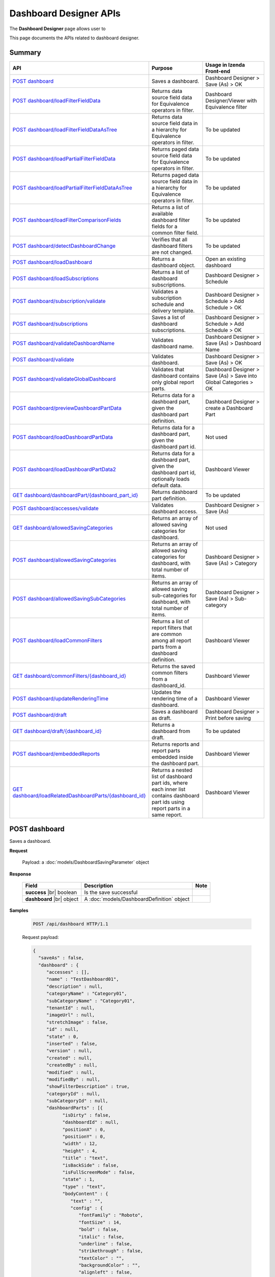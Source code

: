 

============================
Dashboard Designer APIs
============================

The **Dashboard Designer** page allows user to

.. hlist::
   :columns: 2

   * select a preset layout
   * add report parts to dashboard
   * customize dashboard layout
   * edit dashboard description and background
   * copy and move dashboard
   * switch to presentation mode
   * configure sharing access
   * add subscriptions and scheduled delivery
   * print dashboards
   * email

This page documents the APIs related to dashboard designer.

Summary
------------

.. list-table::
   :class: apitable
   :widths: 25 35 40
   :header-rows: 1

   * - API
     - Purpose
     - Usage in Izenda Front-end
   * - `POST dashboard`_
     - Saves a dashboard.
     - Dashboard Designer > Save (As) > OK
   * - `POST dashboard/loadFilterFieldData`_
     - Returns data source field data for Equivalence operators in filter.
     - Dashboard Designer/Viewer with Equivalence filter
   * - `POST dashboard/loadFilterFieldDataAsTree`_
     - Returns data source field data in a hierarchy for Equivalence operators in filter.
     - To be updated
   * - `POST dashboard/loadPartialFilterFieldData`_
     - Returns paged data source field data for Equivalence operators in filter.
     - To be updated
   * - `POST dashboard/loadPartialFilterFieldDataAsTree`_
     - Returns paged data source field data in a hierarchy for Equivalence operators in filter.
     - To be updated
   * - `POST dashboard/loadFilterComparisonFields`_
     - Returns a list of available dashboard filter fields for a common filter field.
     - To be updated
   * - `POST dashboard/detectDashboardChange`_
     - Verifies that all dashboard filters are not changed.
     - To be updated
   * - `POST dashboard/loadDashboard`_
     - Returns a dashboard object.
     - Open an existing dashboard
   * - `POST dashboard/loadSubscriptions`_
     - Returns a list of dashboard subscriptions.
     - Dashboard Designer > Schedule
   * - `POST dashboard/subscription/validate`_
     - Validates a subscription schedule and delivery template.
     - Dashboard Designer > Schedule > Add Schedule > OK
   * - `POST dashboard/subscriptions`_
     - Saves a list of dashboard subscriptions.
     - Dashboard Designer > Schedule > Add Schedule > OK
   * - `POST dashboard/validateDashboardName`_
     - Validates dashboard name.
     - Dashboard Designer > Save (As) > Dashboard Name
   * - `POST dashboard/validate`_
     - Validates dashboard.
     - Dashboard Designer > Save (As) > OK
   * - `POST dashboard/validateGlobalDashboard`_
     - Validates that dashboard contains only global report parts.
     - Dashboard Designer > Save (As) > Save into Global Categories > OK
   * - `POST dashboard/previewDashboardPartData`_
     - Returns data for a dashboard part, given the dashboard part definition.
     - Dashboard Designer > create a Dashboard Part
   * - `POST dashboard/loadDashboardPartData`_
     - Returns data for a dashboard part, given the dashboard part id.
     - Not used
   * - `POST dashboard/loadDashboardPartData2`_
     - Returns data for a dashboard part, given the dashboard part id, optionally loads default data.

       .. versionadded:: 2.2.0
     - Dashboard Viewer
   * - `GET dashboard/dashboardPart/{dashboard_part_id}`_
     - Returns dashboard part definition.
     - To be updated
   * - `POST dashboard/accesses/validate`_
     - Validates dashboard access.
     - Dashboard Designer > Save (As)
   * - `GET dashboard/allowedSavingCategories`_
     - .. deprecated:: 2.0.0
            superseded by `POST dashboard/allowedSavingCategories`_ and `POST dashboard/allowedSavingSubCategories`_ |br| |br|

       Returns an array of allowed saving categories for dashboard.
     - Not used
   * - `POST dashboard/allowedSavingCategories`_
     - Returns an array of allowed saving categories for dashboard, with total number of items.
     - Dashboard Designer > Save (As) > Category
   * - `POST dashboard/allowedSavingSubCategories`_
     - Returns an array of allowed saving sub-categories for dashboard, with total number of items.
     - Dashboard Designer > Save (As) > Sub-category
   * - `POST dashboard/loadCommonFilters`_
     - Returns a list of report filters that are common among all report parts from a dashboard definition.
     - Dashboard Viewer
   * - `GET dashboard/commonFilters/{dashboard_id}`_
     - Returns the saved common filters from a dashboard_id.
     - Dashboard Viewer
   * - `POST dashboard/updateRenderingTime`_
     - Updates the rendering time of a dashboard.
     - Dashboard Viewer
   * - `POST dashboard/draft`_
     - Saves a dashboard as draft.
     - Dashboard Designer > Print before saving
   * - `GET dashboard/draft/{dashboard_id}`_
     - Returns a dashboard from draft.
     - To be updated
   * - `POST dashboard/embeddedReports`_
     - Returns reports and report parts embedded inside the dashboard part.

       .. versionchanged:: 4.2.0

     - Dashboard Viewer
   * - `GET dashboard/loadRelatedDashboardParts/{dashboard_id}`_
     - Returns a nested list of dashboard part ids, where each inner list contains dashboard part ids using report parts in a same report.

       .. versionadded:: 2.2.0

     - Dashboard Viewer

POST dashboard
--------------------------------------------------------------

Saves a dashboard.

**Request**

    Payload: a :doc:`models/DashboardSavingParameter` object

**Response**

    .. list-table::
       :header-rows: 1

       *  -  Field
          -  Description
          -  Note
       *  -  **success** |br|
             boolean
          -  Is the save successful
          -
       *  -  **dashboard** |br|
             object
          -  A :doc:`models/DashboardDefinition` object
          -

**Samples**

   .. code-block:: http

      POST /api/dashboard HTTP/1.1

   .. container:: toggle

      .. container:: header

         Request payload:

      .. code-block:: json

         {
           "saveAs" : false,
           "dashboard" : {
              "accesses" : [],
              "name" : "TestDashboard01",
              "description" : null,
              "categoryName" : "Category01",
              "subCategoryName" : "Category01",
              "tenantId" : null,
              "imageUrl" : null,
              "stretchImage" : false,
              "id" : null,
              "state" : 0,
              "inserted" : false,
              "version" : null,
              "created" : null,
              "createdBy" : null,
              "modified" : null,
              "modifiedBy" : null,
              "showFilterDescription" : true,
              "categoryId" : null,
              "subCategoryId" : null,
              "dashboardParts" : [{
                    "isDirty" : false,
                    "dashboardId" : null,
                    "positionX" : 0,
                    "positionY" : 0,
                    "width" : 12,
                    "height" : 4,
                    "title" : "text",
                    "isBackSide" : false,
                    "isFullScreenMode" : false,
                    "state" : 1,
                    "type" : "text",
                    "bodyContent" : {
                       "text" : "",
                       "config" : {
                          "fontFamily" : "Roboto",
                          "fontSize" : 14,
                          "bold" : false,
                          "italic" : false,
                          "underline" : false,
                          "strikethrough" : false,
                          "textColor" : "",
                          "backgroundColor" : "",
                          "alignleft" : false,
                          "aligncenter" : false,
                          "alignright" : false,
                          "alignjustify" : false,
                          "bullet" : "",
                          "numbered" : "",
                          "alignTop" : false,
                          "alignMiddle" : false,
                          "alignBottom" : false
                       }
                    },
                    "id" : null,
                    "numberOfRecord" : -1,
                    "dashboardPartContent" : {
                       "contentTitle" : {
                          "text" : "A Title",
                          "settings" : {
                             "fontFamily" : "",
                             "fontSize" : 14,
                             "fontBold" : true,
                             "fontItalic" : false,
                             "fontUnderline" : false,
                             "fontColor" : "",
                             "fontHighlightColor" : "",
                             "alignment" : ""
                          }
                       },
                       "contentDescription" : {
                          "text" : "desc",
                          "settings" : {
                             "fontFamily" : "",
                             "fontSize" : 14,
                             "fontBold" : true,
                             "fontItalic" : false,
                             "fontUnderline" : false,
                             "fontColor" : "",
                             "fontHighlightColor" : "",
                             "alignment" : ""
                          }
                       },
                       "contentFromPreset" : true,
                       "bodyContent" : {
                          "text" : "",
                          "config" : {
                             "fontFamily" : "Roboto",
                             "fontSize" : 14,
                             "bold" : false,
                             "italic" : false,
                             "underline" : false,
                             "strikethrough" : false,
                             "textColor" : "",
                             "backgroundColor" : "",
                             "alignleft" : false,
                             "aligncenter" : false,
                             "alignright" : false,
                             "alignjustify" : false,
                             "bullet" : "",
                             "numbered" : "",
                             "alignTop" : false,
                             "alignMiddle" : false,
                             "alignBottom" : false
                          }
                       }
                    },
                    "filters" : []
                 }, {
                    "isDirty" : false,
                    "dashboardId" : null,
                    "positionX" : 0,
                    "positionY" : 4,
                    "width" : 6,
                    "height" : 4,
                    "isBackSide" : false,
                    "isFullScreenMode" : false,
                    "state" : 1,
                    "bodyContent" : {
                       "text" : "",
                       "config" : {
                          "fontFamily" : "Roboto",
                          "fontSize" : 14,
                          "bold" : false,
                          "italic" : false,
                          "underline" : false,
                          "strikethrough" : false,
                          "textColor" : "",
                          "backgroundColor" : "",
                          "alignleft" : false,
                          "aligncenter" : false,
                          "alignright" : false,
                          "alignjustify" : false,
                          "bullet" : "",
                          "numbered" : "",
                          "alignTop" : false,
                          "alignMiddle" : false,
                          "alignBottom" : false
                       }
                    },
                    "id" : null,
                    "numberOfRecord" : -1,
                    "dashboardPartContent" : {
                       "contentTitle" : {
                          "text" : "",
                          "settings" : {
                             "fontFamily" : "",
                             "fontSize" : 14,
                             "fontBold" : true,
                             "fontItalic" : false,
                             "fontUnderline" : false,
                             "fontColor" : "",
                             "fontHighlightColor" : "",
                             "alignment" : ""
                          }
                       },
                       "contentDescription" : {
                          "text" : "",
                          "settings" : {
                             "fontFamily" : "",
                             "fontSize" : 14,
                             "fontBold" : true,
                             "fontItalic" : false,
                             "fontUnderline" : false,
                             "fontColor" : "",
                             "fontHighlightColor" : "",
                             "alignment" : ""
                          }
                       },
                       "contentFromPreset" : true,
                       "bodyContent" : {
                          "text" : "",
                          "config" : {
                             "fontFamily" : "Roboto",
                             "fontSize" : 14,
                             "bold" : false,
                             "italic" : false,
                             "underline" : false,
                             "strikethrough" : false,
                             "textColor" : "",
                             "backgroundColor" : "",
                             "alignleft" : false,
                             "aligncenter" : false,
                             "alignright" : false,
                             "alignjustify" : false,
                             "bullet" : "",
                             "numbered" : "",
                             "alignTop" : false,
                             "alignMiddle" : false,
                             "alignBottom" : false
                          }
                       }
                    },
                    "filters" : []
                 }, {
                    "isDirty" : false,
                    "dashboardId" : null,
                    "positionX" : 6,
                    "positionY" : 4,
                    "width" : 6,
                    "height" : 4,
                    "isBackSide" : false,
                    "isFullScreenMode" : false,
                    "state" : 1,
                    "bodyContent" : {
                       "text" : "",
                       "config" : {
                          "fontFamily" : "Roboto",
                          "fontSize" : 14,
                          "bold" : false,
                          "italic" : false,
                          "underline" : false,
                          "strikethrough" : false,
                          "textColor" : "",
                          "backgroundColor" : "",
                          "alignleft" : false,
                          "aligncenter" : false,
                          "alignright" : false,
                          "alignjustify" : false,
                          "bullet" : "",
                          "numbered" : "",
                          "alignTop" : false,
                          "alignMiddle" : false,
                          "alignBottom" : false
                       }
                    },
                    "id" : null,
                    "numberOfRecord" : -1,
                    "dashboardPartContent" : {
                       "contentTitle" : {
                          "text" : "",
                          "settings" : {
                             "fontFamily" : "",
                             "fontSize" : 14,
                             "fontBold" : true,
                             "fontItalic" : false,
                             "fontUnderline" : false,
                             "fontColor" : "",
                             "fontHighlightColor" : "",
                             "alignment" : ""
                          }
                       },
                       "contentDescription" : {
                          "text" : "",
                          "settings" : {
                             "fontFamily" : "",
                             "fontSize" : 14,
                             "fontBold" : true,
                             "fontItalic" : false,
                             "fontUnderline" : false,
                             "fontColor" : "",
                             "fontHighlightColor" : "",
                             "alignment" : ""
                          }
                       },
                       "contentFromPreset" : true,
                       "bodyContent" : {
                          "text" : "",
                          "config" : {
                             "fontFamily" : "Roboto",
                             "fontSize" : 14,
                             "bold" : false,
                             "italic" : false,
                             "underline" : false,
                             "strikethrough" : false,
                             "textColor" : "",
                             "backgroundColor" : "",
                             "alignleft" : false,
                             "aligncenter" : false,
                             "alignright" : false,
                             "alignjustify" : false,
                             "bullet" : "",
                             "numbered" : "",
                             "alignTop" : false,
                             "alignMiddle" : false,
                             "alignBottom" : false
                          }
                       }
                    },
                    "filters" : []
                 }
              ],
              "commonFilterFields" : [],
              "subscriptions" : []
           }
         }

   .. container:: toggle

      .. container:: header

         Sample response:

      .. code-block:: json

         {
           "success" : true,
           "dashboard" : {
              "commonFilterFields" : [],
              "accesses" : [],
              "subscriptions" : [],
              "dashboardParts" : [{
                    "dashboardId" : "a496ad94-fe92-48d5-a285-e45be738921f",
                    "positionX" : 0,
                    "positionY" : 0,
                    "width" : 12,
                    "height" : 4,
                    "title" : "text",
                    "state" : 0,
                    "type" : "text",
                    "id" : "0cd06216-ee6f-4dee-9a8a-23d12f845e34",
                    "numberOfRecord" : -1,
                    "dashboardPartContent" : {
                       "contentTitle" : {
                          "text" : "A Title",
                          "settings" : {
                             "fontFamily" : "",
                             "fontSize" : 14,
                             "fontBold" : true,
                             "fontItalic" : false,
                             "fontUnderline" : false,
                             "fontColor" : "",
                             "fontHighlightColor" : "",
                             "alignment" : ""
                          }
                       },
                       "contentDescription" : {
                          "text" : "desc",
                          "settings" : {
                             "fontFamily" : "",
                             "fontSize" : 14,
                             "fontBold" : true,
                             "fontItalic" : false,
                             "fontUnderline" : false,
                             "fontColor" : "",
                             "fontHighlightColor" : "",
                             "alignment" : ""
                          }
                       },
                       "contentFromPreset" : true,
                       "bodyContent" : {
                          "text" : "",
                          "config" : {
                             "fontFamily" : "Roboto",
                             "fontSize" : 14,
                             "bold" : false,
                             "italic" : false,
                             "underline" : false,
                             "strikethrough" : false,
                             "textColor" : "",
                             "backgroundColor" : "",
                             "alignleft" : false,
                             "aligncenter" : false,
                             "alignright" : false,
                             "alignjustify" : false,
                             "bullet" : "",
                             "numbered" : "",
                             "alignTop" : false,
                             "alignMiddle" : false,
                             "alignBottom" : false
                          }
                       }
                    },
                    "filters" : [],
                    "reportId" : null,
                    "reportPartId" : null,
                    "filterDescription" : null,
                    "inserted" : false,
                    "version" : 1,
                    "created" : "2016-08-11T03:20:08.7766703",
                    "createdBy" : null,
                    "modified" : "2016-08-11T03:20:08.7766703",
                    "modifiedBy" : null
                 }, {
                    "dashboardId" : "a496ad94-fe92-48d5-a285-e45be738921f",
                    "positionX" : 0,
                    "positionY" : 4,
                    "width" : 6,
                    "height" : 4,
                    "title" : null,
                    "state" : 0,
                    "type" : null,
                    "id" : "6b8a0f81-b0ba-4320-bd84-0cd6f61b2842",
                    "numberOfRecord" : -1,
                    "dashboardPartContent" : {
                       "contentTitle" : {
                          "text" : "",
                          "settings" : {
                             "fontFamily" : "",
                             "fontSize" : 14,
                             "fontBold" : true,
                             "fontItalic" : false,
                             "fontUnderline" : false,
                             "fontColor" : "",
                             "fontHighlightColor" : "",
                             "alignment" : ""
                          }
                       },
                       "contentDescription" : {
                          "text" : "",
                          "settings" : {
                             "fontFamily" : "",
                             "fontSize" : 14,
                             "fontBold" : true,
                             "fontItalic" : false,
                             "fontUnderline" : false,
                             "fontColor" : "",
                             "fontHighlightColor" : "",
                             "alignment" : ""
                          }
                       },
                       "contentFromPreset" : true,
                       "bodyContent" : {
                          "text" : "",
                          "config" : {
                             "fontFamily" : "Roboto",
                             "fontSize" : 14,
                             "bold" : false,
                             "italic" : false,
                             "underline" : false,
                             "strikethrough" : false,
                             "textColor" : "",
                             "backgroundColor" : "",
                             "alignleft" : false,
                             "aligncenter" : false,
                             "alignright" : false,
                             "alignjustify" : false,
                             "bullet" : "",
                             "numbered" : "",
                             "alignTop" : false,
                             "alignMiddle" : false,
                             "alignBottom" : false
                          }
                       }
                    },
                    "filters" : [],
                    "reportId" : null,
                    "reportPartId" : null,
                    "filterDescription" : null,
                    "inserted" : false,
                    "version" : 1,
                    "created" : "2016-08-11T03:20:08.7922799",
                    "createdBy" : null,
                    "modified" : "2016-08-11T03:20:08.7922799",
                    "modifiedBy" : null
                 }, {
                    "dashboardId" : "a496ad94-fe92-48d5-a285-e45be738921f",
                    "positionX" : 6,
                    "positionY" : 4,
                    "width" : 6,
                    "height" : 4,
                    "title" : null,
                    "state" : 0,
                    "type" : null,
                    "id" : "042035e9-77e7-4102-baa7-e37eb5ed00d5",
                    "numberOfRecord" : -1,
                    "dashboardPartContent" : {
                       "contentTitle" : {
                          "text" : "",
                          "settings" : {
                             "fontFamily" : "",
                             "fontSize" : 14,
                             "fontBold" : true,
                             "fontItalic" : false,
                             "fontUnderline" : false,
                             "fontColor" : "",
                             "fontHighlightColor" : "",
                             "alignment" : ""
                          }
                       },
                       "contentDescription" : {
                          "text" : "",
                          "settings" : {
                             "fontFamily" : "",
                             "fontSize" : 14,
                             "fontBold" : true,
                             "fontItalic" : false,
                             "fontUnderline" : false,
                             "fontColor" : "",
                             "fontHighlightColor" : "",
                             "alignment" : ""
                          }
                       },
                       "contentFromPreset" : true,
                       "bodyContent" : {
                          "text" : "",
                          "config" : {
                             "fontFamily" : "Roboto",
                             "fontSize" : 14,
                             "bold" : false,
                             "italic" : false,
                             "underline" : false,
                             "strikethrough" : false,
                             "textColor" : "",
                             "backgroundColor" : "",
                             "alignleft" : false,
                             "aligncenter" : false,
                             "alignright" : false,
                             "alignjustify" : false,
                             "bullet" : "",
                             "numbered" : "",
                             "alignTop" : false,
                             "alignMiddle" : false,
                             "alignBottom" : false
                          }
                       }
                    },
                    "filters" : [],
                    "reportId" : null,
                    "reportPartId" : null,
                    "filterDescription" : null,
                    "inserted" : false,
                    "version" : 1,
                    "created" : "2016-08-11T03:20:08.7922799",
                    "createdBy" : null,
                    "modified" : "2016-08-11T03:20:08.7922799",
                    "modifiedBy" : null
                 }
              ],
              "name" : "TestDashboard01",
              "description" : null,
              "categoryId" : "709742d0-2300-4f99-8cdd-1e1675d7c2e7",
              "categoryName" : "Category01",
              "subCategoryId" : "17a6e855-f211-4a5c-b990-3463d453cecc",
              "subCategoryName" : "Category01",
              "tenantId" : null,
              "imageUrl" : null,
              "stretchImage" : false,
              "backgroundColor" : null,
              "showFilterDescription" : true,
              "lastViewed" : null,
              "id" : "a496ad94-fe92-48d5-a285-e45be738921f",
              "state" : 0,
              "inserted" : false,
              "version" : 1,
              "created" : "2016-08-11T03:20:08.7766703",
              "createdBy" : null,
              "modified" : "2016-08-11T03:20:08.7766703",
              "modifiedBy" : null
           }
         }

POST dashboard/loadFilterFieldData
--------------------------------------------------------------

Returns data source field data for Equivalence operators in filter.

**Request**

    .. list-table::
       :header-rows: 1

       *  -  Field
          -  Description
          -  Note
       *  -  **dashboard** |br|
             object
          -  A :doc:`models/DashboardDefinition` object
          -
       *  -  **commonFilterName** |br|
             string
          -  The filter name
          -

**Response**

    An array of string values

**Samples**

   To be updated

.. _POST_dashboard/loadFilterFieldDataAsTree:

POST dashboard/loadFilterFieldDataAsTree
--------------------------------------------------------------

Returns data source field data in a hierarchy for Equivalence operators in filter.

**Request**

    .. list-table::
       :header-rows: 1

       *  -  Field
          -  Description
          -  Note
       *  -  **dashboard** |br|
             object
          -  A :doc:`models/DashboardDefinition` object
          -
       *  -  **commonFilterName** |br|
             string
          -  The filter name
          -

**Response**

    An array of :doc:`models/ValueTreeNode` objects

**Samples**

   To be updated

POST dashboard/loadPartialFilterFieldData
--------------------------------------------------------------

Returns paged data source field data for Equivalence operators in filter.

**Request**

    A :doc:`models/DashboardFilterFieldPagedRequest` object

    **Notes:** Key for :doc:`models/SearchCriteria` support to search: "Filter"

**Response**

    A :doc:`models/PagedResult` object, with **result** field containing an array of string values

**Samples**

   To be updated

POST dashboard/loadPartialFilterFieldDataAsTree
--------------------------------------------------------------

Returns paged data source field data in a hierarchy for Equivalence operators in filter.

**Request**

    A :doc:`models/DashboardFilterFieldPagedRequest` object

**Response**

    A :doc:`models/PagedResult` object, with **result** field containing an array of :doc:`models/ValueTreeNode` objects

**Samples**

   To be updated

POST dashboard/loadFilterComparisonFields
--------------------------------------------------------------

Returns a list of available dashboard filter fields for a common filter field.

**Request**

    .. list-table::
       :header-rows: 1

       *  -  Field
          -  Description
          -  Note
       *  -  **dashboard** |br|
             object
          -  A :doc:`models/DashboardDefinition` object
          -
       *  -  **commonFilterName** |br|
             string
          -  The filter name
          -

**Response**

    An array of :doc:`models/ReportFilterField` objects

**Samples**

   To be updated

POST dashboard/detectDashboardChange
--------------------------------------------------------------

Verifies that all dashboard filters are not changed.

**Request**

    Payload: a :doc:`models/DashboardSavingParameter` object

**Response**

    * true if all filters are not changed
    * false if changed

**Samples**

   .. code-block:: http

      POST /api/dashboard/detectDashboardChange HTTP/1.1

   .. container:: toggle

      .. container:: header

         Request payload:

      .. code-block:: json

         {
           "saveAs" : false,
           "dashboard" : {
              "accesses" : [],
              "name" : "Example Dashboard Name 2",
              "description" : null,
              "categoryName" : null,
              "subCategoryName" : null,
              "tenantId" : null,
              "backgroundColor" : "",
              "imageUrl" : null,
              "stretchImage" : false,
              "id" : "ce822672-feb2-4954-a95b-33bc118dfd8f",
              "state" : 3,
              "inserted" : false,
              "version" : 1,
              "created" : "2016-09-16T04:34:10.7646747",
              "createdBy" : null,
              "modified" : "2016-09-16T04:34:10.7646747",
              "modifiedBy" : null,
              "showFilterDescription" : true,
              "categoryId" : null,
              "subCategoryId" : null,
              "dashboardParts" : [{
                    "isDirty" : true,
                    "dashboardId" : "ce822672-feb2-4954-a95b-33bc118dfd8f",
                    "positionX" : 0,
                    "positionY" : 0,
                    "width" : 12,
                    "height" : 4,
                    "title" : "Grid/Grid/Chart",
                    "isBackSide" : false,
                    "filterDescription" : "",
                    "isFullScreenMode" : false,
                    "numberOfRecord" : 0,
                    "state" : 1,
                    "type" : "reportPart",
                    "bodyContent" : {
                       "text" : "",
                       "config" : {
                          "fontFamily" : "Roboto",
                          "fontSize" : 14,
                          "bold" : false,
                          "italic" : false,
                          "underline" : false,
                          "strikethrough" : false,
                          "textColor" : "",
                          "backgroundColor" : "",
                          "alignleft" : false,
                          "aligncenter" : false,
                          "alignright" : false,
                          "alignjustify" : false,
                          "bullet" : "",
                          "numbered" : "",
                          "alignTop" : false,
                          "alignMiddle" : false,
                          "alignBottom" : false
                       }
                    },
                    "reportId" : "b35b9ff8-dc1f-4da3-971a-ab955dbf1940",
                    "reportPartId" : "64b06c13-5e38-4eb8-9434-f905f8d32faa",
                    "id" : null,
                    "dashboardPartContent" : {
                       "contentTitle" : {
                          "text" : "",
                          "settings" : {
                             "fontFamily" : "",
                             "fontSize" : 14,
                             "fontBold" : true,
                             "fontItalic" : false,
                             "fontUnderline" : false,
                             "fontColor" : "",
                             "fontHighlightColor" : "",
                             "alignment" : ""
                          }
                       },
                       "contentDescription" : {
                          "text" : "",
                          "settings" : {
                             "fontFamily" : "",
                             "fontSize" : 14,
                             "fontBold" : true,
                             "fontItalic" : false,
                             "fontUnderline" : false,
                             "fontColor" : "",
                             "fontHighlightColor" : "",
                             "alignment" : ""
                          }
                       },
                       "textTypeContent" : ""
                    },
                    "filters" : []
                 }, {
                    "isDirty" : true,
                    "dashboardId" : "ce822672-feb2-4954-a95b-33bc118dfd8f",
                    "positionX" : 0,
                    "positionY" : 4,
                    "width" : 12,
                    "height" : 4,
                    "title" : "Test/Name/Chart",
                    "isBackSide" : true,
                    "filterDescription" : "Freight = [All]",
                    "isFullScreenMode" : false,
                    "numberOfRecord" : 0,
                    "state" : 1,
                    "type" : "reportPart",
                    "bodyContent" : {
                       "text" : "",
                       "config" : {
                          "fontFamily" : "Roboto",
                          "fontSize" : 14,
                          "bold" : false,
                          "italic" : false,
                          "underline" : false,
                          "strikethrough" : false,
                          "textColor" : "",
                          "backgroundColor" : "",
                          "alignleft" : false,
                          "aligncenter" : false,
                          "alignright" : false,
                          "alignjustify" : false,
                          "bullet" : "",
                          "numbered" : "",
                          "alignTop" : false,
                          "alignMiddle" : false,
                          "alignBottom" : false
                       }
                    },
                    "reportId" : "4a443b06-0c71-400f-bc99-0a15204c0d9b",
                    "reportPartId" : "45e8e8bd-e4ee-409e-812a-be68337993e9",
                    "id" : null,
                    "dashboardPartContent" : {
                       "contentTitle" : {
                          "text" : "",
                          "settings" : {
                             "fontFamily" : "",
                             "fontSize" : 14,
                             "fontBold" : true,
                             "fontItalic" : false,
                             "fontUnderline" : false,
                             "fontColor" : "",
                             "fontHighlightColor" : "",
                             "alignment" : ""
                          }
                       },
                       "contentDescription" : {
                          "text" : "",
                          "settings" : {
                             "fontFamily" : "",
                             "fontSize" : 14,
                             "fontBold" : true,
                             "fontItalic" : false,
                             "fontUnderline" : false,
                             "fontColor" : "",
                             "fontHighlightColor" : "",
                             "alignment" : ""
                          }
                       },
                       "textTypeContent" : ""
                    },
                    "filters" : [{
                          "filterFieldId" : "0abc3c48-3e9b-4003-949b-a398a389d9bf",
                          "value" : "[All]",
                          "operatorId" : "003c0e13-cc3c-412f-8fee-1cf21aa51e31",
                          "isCommon" : false,
                          "filterField" : {
                             "filterList" : [],
                             "isDirty" : false,
                             "connectionName" : "sqlserver",
                             "querySourceCategoryName" : "dbo",
                             "sourceFieldName" : "Freight",
                             "sourceFieldVisible" : true,
                             "sourceFieldFilterable" : true,
                             "sourceDataObjectName" : "Orders",
                             "dataType" : "Money",
                             "filterId" : "a0d603e7-3fa6-479c-90dd-3b08565df79d",
                             "querySourceFieldId" : "20f25b2e-2d19-473e-bea6-49f3416d9a0e",
                             "querySourceType" : "Table",
                             "querySourceId" : "d579abf2-17de-4f5e-8cac-854ef245164d",
                             "relationshipId" : null,
                             "alias" : "Freight",
                             "position" : 1,
                             "visible" : false,
                             "required" : false,
                             "cascading" : true,
                             "operatorId" : "003c0e13-cc3c-412f-8fee-1cf21aa51e31",
                             "operatorSetting" : null,
                             "value" : "[All]",
                             "sortType" : "Unsorted",
                             "fontFamily" : "Roboto",
                             "fontSize" : 8,
                             "textColor" : null,
                             "backgroundColor" : null,
                             "fontBold" : false,
                             "fontItalic" : false,
                             "fontUnderline" : false,
                             "id" : "0abc3c48-3e9b-4003-949b-a398a389d9bf",
                             "state" : 0,
                             "modified" : null,
                             "dateTimeNow" : "",
                             "selected" : false,
                             "isParameter" : false,
                             "dataFormatId" : null
                          },
                          "operatorSetting" : null,
                          "displayName" : "Freight"
                       }
                    ]
                 }
              ],
              "commonFilterFields" : [],
              "subscriptions" : []
           }
         }

   Sample response::
      
      false

POST dashboard/loadDashboard
--------------------------------------------------------------

Returns a dashboard object.

**Request**

    Payload: a :doc:`models/DashboardParameter` object

**Response**

    .. list-table::
       :header-rows: 1

       *  -  Field
          -  Description
          -  Note
       *  -  **success** |br|
             boolean
          -  Should be true
          -
       *  -  **dashboard** |br|
             object
          -  A :doc:`models/DashboardDefinition` object
          -

**Samples**

   .. code-block:: http

      POST /api/dashboard/loadDashboard HTTP/1.1

   Request payload::
      
      {
        "dashboardId" : "a496ad94-fe92-48d5-a285-e45be738921f"
      }
      
   .. container:: toggle

      .. container:: header

         Sample response:

      .. code-block:: json

         {
           "success" : true,
           "dashboard" : {
              "commonFilterFields" : [],
              "accesses" : [],
              "subscriptions" : [],
              "dashboardParts" : [{
                    "dashboardId" : "a496ad94-fe92-48d5-a285-e45be738921f",
                    "type" : null,
                    "title" : null,
                    "reportId" : null,
                    "reportPartId" : null,
                    "filterDescription" : null,
                    "numberOfRecord" : -1,
                    "positionX" : 0,
                    "positionY" : 4,
                    "width" : 6,
                    "height" : 4,
                    "filters" : [],
                    "dashboardPartContent" : {
                       "contentTitle" : {
                          "text" : "",
                          "settings" : {
                             "fontFamily" : "",
                             "fontSize" : 14,
                             "fontBold" : true,
                             "fontItalic" : false,
                             "fontUnderline" : false,
                             "fontColor" : "",
                             "fontHighlightColor" : "",
                             "alignment" : ""
                          }
                       },
                       "contentDescription" : {
                          "text" : "",
                          "settings" : {
                             "fontFamily" : "",
                             "fontSize" : 14,
                             "fontBold" : true,
                             "fontItalic" : false,
                             "fontUnderline" : false,
                             "fontColor" : "",
                             "fontHighlightColor" : "",
                             "alignment" : ""
                          }
                       },
                       "contentFromPreset" : true,
                       "bodyContent" : {
                          "text" : "",
                          "config" : {
                             "fontFamily" : "Roboto",
                             "fontSize" : 14,
                             "bold" : false,
                             "italic" : false,
                             "underline" : false,
                             "strikethrough" : false,
                             "textColor" : "",
                             "backgroundColor" : "",
                             "alignleft" : false,
                             "aligncenter" : false,
                             "alignright" : false,
                             "alignjustify" : false,
                             "bullet" : "",
                             "numbered" : "",
                             "alignTop" : false,
                             "alignMiddle" : false,
                             "alignBottom" : false
                          }
                       }
                    },
                    "id" : "6b8a0f81-b0ba-4320-bd84-0cd6f61b2842",
                    "state" : 0,
                    "inserted" : true,
                    "version" : 1,
                    "created" : "2016-08-11T03:20:08.793",
                    "createdBy" : null,
                    "modified" : "2016-08-11T03:20:08.793",
                    "modifiedBy" : null
                 }, {
                    "dashboardId" : "a496ad94-fe92-48d5-a285-e45be738921f",
                    "type" : "text",
                    "title" : "text",
                    "reportId" : null,
                    "reportPartId" : null,
                    "filterDescription" : null,
                    "numberOfRecord" : -1,
                    "positionX" : 0,
                    "positionY" : 0,
                    "width" : 12,
                    "height" : 4,
                    "filters" : [],
                    "dashboardPartContent" : {
                       "contentTitle" : {
                          "text" : "A Title",
                          "settings" : {
                             "fontFamily" : "",
                             "fontSize" : 14,
                             "fontBold" : true,
                             "fontItalic" : false,
                             "fontUnderline" : false,
                             "fontColor" : "",
                             "fontHighlightColor" : "",
                             "alignment" : ""
                          }
                       },
                       "contentDescription" : {
                          "text" : "desc",
                          "settings" : {
                             "fontFamily" : "",
                             "fontSize" : 14,
                             "fontBold" : true,
                             "fontItalic" : false,
                             "fontUnderline" : false,
                             "fontColor" : "",
                             "fontHighlightColor" : "",
                             "alignment" : ""
                          }
                       },
                       "contentFromPreset" : true,
                       "bodyContent" : {
                          "text" : "",
                          "config" : {
                             "fontFamily" : "Roboto",
                             "fontSize" : 14,
                             "bold" : false,
                             "italic" : false,
                             "underline" : false,
                             "strikethrough" : false,
                             "textColor" : "",
                             "backgroundColor" : "",
                             "alignleft" : false,
                             "aligncenter" : false,
                             "alignright" : false,
                             "alignjustify" : false,
                             "bullet" : "",
                             "numbered" : "",
                             "alignTop" : false,
                             "alignMiddle" : false,
                             "alignBottom" : false
                          }
                       }
                    },
                    "id" : "0cd06216-ee6f-4dee-9a8a-23d12f845e34",
                    "state" : 0,
                    "inserted" : true,
                    "version" : 1,
                    "created" : "2016-08-11T03:20:08.777",
                    "createdBy" : null,
                    "modified" : "2016-08-11T03:20:08.777",
                    "modifiedBy" : null
                 }, {
                    "dashboardId" : "a496ad94-fe92-48d5-a285-e45be738921f",
                    "type" : null,
                    "title" : null,
                    "reportId" : null,
                    "reportPartId" : null,
                    "filterDescription" : null,
                    "numberOfRecord" : -1,
                    "positionX" : 6,
                    "positionY" : 4,
                    "width" : 6,
                    "height" : 4,
                    "filters" : [],
                    "dashboardPartContent" : {
                       "contentTitle" : {
                          "text" : "",
                          "settings" : {
                             "fontFamily" : "",
                             "fontSize" : 14,
                             "fontBold" : true,
                             "fontItalic" : false,
                             "fontUnderline" : false,
                             "fontColor" : "",
                             "fontHighlightColor" : "",
                             "alignment" : ""
                          }
                       },
                       "contentDescription" : {
                          "text" : "",
                          "settings" : {
                             "fontFamily" : "",
                             "fontSize" : 14,
                             "fontBold" : true,
                             "fontItalic" : false,
                             "fontUnderline" : false,
                             "fontColor" : "",
                             "fontHighlightColor" : "",
                             "alignment" : ""
                          }
                       },
                       "contentFromPreset" : true,
                       "bodyContent" : {
                          "text" : "",
                          "config" : {
                             "fontFamily" : "Roboto",
                             "fontSize" : 14,
                             "bold" : false,
                             "italic" : false,
                             "underline" : false,
                             "strikethrough" : false,
                             "textColor" : "",
                             "backgroundColor" : "",
                             "alignleft" : false,
                             "aligncenter" : false,
                             "alignright" : false,
                             "alignjustify" : false,
                             "bullet" : "",
                             "numbered" : "",
                             "alignTop" : false,
                             "alignMiddle" : false,
                             "alignBottom" : false
                          }
                       }
                    },
                    "id" : "042035e9-77e7-4102-baa7-e37eb5ed00d5",
                    "state" : 0,
                    "inserted" : true,
                    "version" : 1,
                    "created" : "2016-08-11T03:20:08.793",
                    "createdBy" : null,
                    "modified" : "2016-08-11T03:20:08.793",
                    "modifiedBy" : null
                 }
              ],
              "name" : "TestDashboard01",
              "description" : null,
              "categoryId" : "e443f282-eba4-422d-a7c3-32560a268373",
              "categoryName" : null,
              "subCategoryId" : null,
              "subCategoryName" : null,
              "tenantId" : null,
              "imageUrl" : null,
              "stretchImage" : false,
              "backgroundColor" : null,
              "showFilterDescription" : true,
              "lastViewed" : null,
              "id" : "a496ad94-fe92-48d5-a285-e45be738921f",
              "state" : 0,
              "inserted" : true,
              "version" : 2,
              "created" : "2016-08-11T03:20:08.777",
              "createdBy" : null,
              "modified" : "2016-08-11T03:44:01.27",
              "modifiedBy" : null
           }
         }

POST dashboard/loadSubscriptions
--------------------------------------------------------------

Returns a list of dashboard subscriptions.

**Request**

    Payload: a :doc:`models/SubscriptionPagedRequest` object

    .. note::
       
       The keys for :doc:`models/SearchCriteria` that this API support: |br|
       - All |br|
       - Name |br|
       - Schedule |br|
       - FilterValueSelection |br|
       - DeliveryType |br|
       - DeliveryMethod |br|
       - Recipients |br|
       - LastSuccessfulRun |br|
       - LastSuccessfulRunFrom |br|
       - LastSuccessfulRunTo |br|
       - NextScheduledRun |br|
       - NextScheduledRunFrom |br|
       - NextScheduledRunTo |br|
       - Keyword |br|
       - ReportingType |br|
       - ReportDashboardName |br|
       - Type |br|
       - RecurrenceType |br|
       - ExportFileType |br|
       - CreatedBy |br|

**Response**

    A :doc:`models/PagedResult` object, with **result** field containing an array of :doc:`models/Subscription` objects

**Samples**

   .. code-block:: http

      POST /api/dashboard/loadSubscriptions HTTP/1.1

   Request payload::
      
      {
        "dashboardId" : "a496ad94-fe92-48d5-a285-e45be738921f",
        "isSubscription" : true,
        "tenantId" : null,
        "criteria" : [{
              "key" : "All",
              "value" : "",
              "operation" : 1
           }
        ],
        "pageIndex" : 1,
        "pageSize" : 10,
        "sortOrders" : [{
              "key" : "name",
              "descending" : true
           }
        ]
      }
      
   Sample response::
      
      {
        "result" : [{
              "name" : "Everyday at 2 PM",
              "schedule" : "Occurs every day effective 08/11/2016 at 02:00 PM (UTC-06:00) Central Time (US & Canada)",
              "type" : "Subscription Report",
              "timeZoneName" : "(UTC-06:00) Central Time (US & Canada)",
              "timeZoneValue" : "Central Standard Time",
              "startDate" : "2016-08-11T00:00:00",
              "startDateUtc" : "0001-01-01T00:00:00",
              "startTime" : "2016-08-11T14:00:00",
              "recurrenceType" : 2,
              "recurrencePattern" : 1,
              "recurrencePatternSetting" : {
                 "recurrenceWeek" : 1,
                 "selectedDayValue" : "5"
              },
              "isEndless" : true,
              "isScheduled" : false,
              "occurrence" : 0,
              "endDate" : null,
              "endDateUtc" : null,
              "deliveryType" : "Email",
              "deliveryMethod" : "Link",
              "exportFileType" : null,
              "exportAttachmentType" : null,
              "emailSubject" : "{reportName}",
              "emailBody" : null,
              "reportId" : null,
              "dashboardId" : "a496ad94-fe92-48d5-a285-e45be738921f",
              "filterValueSelection" : "",
              "recipients" : null,
              "lastSuccessfulRun" : "The schedule has not started.",
              "nextScheduledRun" : "08/11/2016 02:00 PM (UTC-06:00) Central Time (US & Canada)",
              "isSubscription" : true,
              "subscriptionFilterFields" : [],
              "subscriptionCommonFilterFields" : [],
              "tempId" : null,
              "id" : "df6d04e8-ce7c-45ea-b485-046ecfe20720",
              "state" : 0,
              "inserted" : true,
              "version" : 1,
              "created" : null,
              "createdBy" : "",
              "modified" : "2016-08-11T06:48:39.777",
              "modifiedBy" : ""
           }
        ],
        "pageIndex" : 1,
        "pageSize" : 10,
        "total" : 1
      }

POST dashboard/subscription/validate
--------------------------------------------------------------

Validates a subscription schedule and delivery template.

**Request**

    .. list-table::
       :header-rows: 1

       *  -  Field
          -  Description
          -  Note
       *  -  **subscription** |br|
             object
          -  A :doc:`models/Subscription` object
          -
       *  -  **commonFilterFields** |br|
             array of objects
          -  An array of :doc:`models/CommonFilterField` objects
          -

**Response**

    .. list-table::
       :header-rows: 1

       *  -  Field
          -  Description
          -  Note
       *  -  **success** |br|
             boolean
          -  Should be true
          -
       *  -  **subscription** |br|
             object
          -  The validated :doc:`models/Subscription` object
          -

**Samples**

   .. code-block:: http

      POST /api/dashboard/subscription/validate HTTP/1.1

   Request payload::
      
      {
        "subscription" : {
           "isDirty" : false,
           "name" : "Everyday at 2 PM",
           "type" : "Subscription Report",
           "timeZoneName" : "(UTC-06:00) Central Time (US & Canada)",
           "timeZoneValue" : "Central Standard Time",
           "startDate" : "08/11/2016",
           "startTime" : "8/11/2016 2:00 PM",
           "recurrenceType" : "2",
           "recurrencePattern" : 1,
           "recurrencePatternSetting" : {
              "recurrenceWeek" : 1,
              "selectedDayValue" : "5"
           },
           "isEndless" : true,
           "endDate" : "11/11/2016",
           "deliveryType" : "Email",
           "deliveryMethod" : "Link",
           "emailSubject" : "{reportName}",
           "subscriptionFilterFields" : [],
           "subscriptionCommonFilterFields" : [],
           "reportId" : null,
           "createdBy" : "",
           "id" : null,
           "state" : 1,
           "isSubscription" : true,
           "isEndAfter" : false,
           "isEndBy" : false,
           "isEdit" : false
        },
        "commonFilterFields" : []
      }
      
   Sample response::
      
      {
        "success" : true,
        "subscription" : {
           "name" : "Everyday at 2 PM",
           "schedule" : "Occurs every day effective 08/11/2016 at 02:00 PM (UTC-06:00) Central Time (US & Canada)",
           "type" : "Subscription Report",
           "timeZoneName" : "(UTC-06:00) Central Time (US & Canada)",
           "timeZoneValue" : "Central Standard Time",
           "startDate" : "2016-08-11T00:00:00",
           "startDateUtc" : "2016-08-11T19:00:00",
           "startTime" : "2016-08-11T14:00:00",
           "recurrenceType" : 2,
           "recurrencePattern" : 1,
           "recurrencePatternSetting" : {
              "recurrenceWeek" : 1,
              "selectedDayValue" : "5"
           },
           "isEndless" : true,
           "isScheduled" : false,
           "occurrence" : 0,
           "endDate" : null,
           "endDateUtc" : null,
           "deliveryType" : "Email",
           "deliveryMethod" : "Link",
           "exportFileType" : null,
           "exportAttachmentType" : null,
           "emailSubject" : "{reportName}",
           "emailBody" : null,
           "reportId" : null,
           "dashboardId" : null,
           "filterValueSelection" : "",
           "recipients" : null,
           "lastSuccessfulRun" : "The schedule has not started.",
           "nextScheduledRun" : "08/11/2016 02:00 PM (UTC-06:00) Central Time (US & Canada)",
           "isSubscription" : true,
           "subscriptionFilterFields" : [],
           "subscriptionCommonFilterFields" : [],
           "tempId" : null,
           "id" : null,
           "state" : 1,
           "inserted" : false,
           "version" : null,
           "created" : null,
           "createdBy" : "",
           "modified" : null,
           "modifiedBy" : null
        }
      }

POST dashboard/subscriptions
--------------------------------------------------------------

Saves a list of dashboard subscriptions.

**Request**

    Payload: a :doc:`models/DashboardDefinition` object, with **id** and **subscriptions** fields populated

**Response**

    An :doc:`models/OperationResult` object with **success** field true if the save is successful

**Samples**

   .. code-block:: http

      POST /api/dashboard/subscriptions HTTP/1.1

   Request payload::
      
      {
        "id": "d89d407f-afe7-41f7-a4f3-aa8306af5585",
        "subscriptions": [
          {
            "tenantId": null,
            "isDirty": true,
            "name": "JDoe Daily",
            "schedule": "Occurs every day effective 01/05/2017 at 12:03 PM (UTC-12:00) International Date Line West",
            "filterValueSelection": "",
            "type": "Subscribed Reporting Item",
            "timeZoneName": "(UTC-12:00) International Date Line West",
            "timeZoneValue": "Dateline Standard Time",
            "startDate": "2017-01-05T00:00:00",
            "startTime": "2017-01-05T12:03:12",
            "recurrenceType": 2,
            "recurrencePattern": 1,
            "recurrencePatternSetting": {
              "recurrenceWeek": 1,
              "selectedDayValue": "5"
            },
            "dailyRecurrencePatternSetting": {
              "isEveryWeekday": false,
              "recurrenceDay": 1
            },
            "weeklyRecurrencePatternSetting": {
              "recurrenceWeek": 1,
              "selectedDayValue": "5"
            },
            "monthlyRecurrencePatternSetting": {
              "useOrdinalDay": false,
              "day": 5,
              "recurrenceMonth": 1,
              "ordinalDay": 1,
              "ordinalDayValue": 5,
              "ordinalRecurrenceMonth": 0
            },
            "yearlyRecurrencePatternSetting": {
              "recurrenceYear": 1,
              "useOrdinalDay": false,
              "monthValue": 1,
              "day": 5,
              "ordinalDay": 1,
              "ordinalDayValue": 5,
              "ordinalMonthValue": 1
            },
            "isEndless": true,
            "occurrence": 0,
            "endDate": null,
            "deliveryType": "Email",
            "deliveryMethod": "Link",
            "exportFileType": null,
            "exportAttachmentType": null,
            "emailSubject": "{dashboardName}",
            "emailBody": "Dear {currentUserName},\n\nPlease see dashboard in the following link.\n\n{dashboardLink}\n\nRegards,",
            "subscriptionFilterFields": [],
            "subscriptionCommonFilterFields": [],
            "reportId": null,
            "dashboardId": "d89d407f-afe7-41f7-a4f3-aa8306af5585",
            "createdBy": "John Doe",
            "id": null,
            "state": 1,
            "modified": null,
            "version": null,
            "isSubscription": true,
            "recipients": null,
            "lastSuccessfulRun": "The schedule has not started.",
            "nextScheduledRun": "01/05/2017 12:03 PM (UTC-12:00) International Date Line West",
            "emailTemplates": [
              {
                "key": "Attachment",
                "value": "Dear {currentUserName},\n\nPlease see dashboard in the attachment.\n\nRegards,"
              },
              {
                "key": "Embedded HTML",
                "value": "Dear {currentUserName},\n\nPlease see the following dashboard.\n\n{embedDashboardHTML}\n\nRegards,"
              },
              {
                "key": "Link",
                "value": "Dear {currentUserName},\n\nPlease see dashboard in the following link.\n\n{dashboardLink}\n\nRegards,"
              }
            ],
            "isEndAfter": false,
            "isEndBy": false,
            "isEdit": false,
            "selectedValue": false,
            "currentTab": "schedule"
          }
        ]
      }
      
   Sample response::
      
      {
        "success": true,
        "messages": null,
        "data": null
      }

POST dashboard/validateDashboardName
--------------------------------------------------------------

Validates dashboard name.

**Request**

    Payload: a :doc:`models/DashboardDefinition` object

**Response**

    An :doc:`models/OperationResult` object with **success** field true if the name is valid

**Samples**

   .. code-block:: http

      POST /api/dashboard/validateDashboardName HTTP/1.1

   Request payload::
      
      {
        "id": null,
        "name": "Example Dashboard Name",
        "categoryId": null,
        "categoryName": null,
        "subCategoryId": null,
        "subCategoryName": null,
        "tenantId": null
      }
      
   Sample response::
      
      {
        "success": true,
        "messages": null,
        "data": null
      }

POST dashboard/validate
--------------------------------------------------------------

Validates dashboard.

**Request**

    Payload: a :doc:`models/DashboardDefinition` object

**Response**

        An :doc:`models/OperationResult` object with **success** field true if the dashboard is valid

**Samples**

   .. code-block:: http

      POST /api/dashboard/validate HTTP/1.1

   Request payload::
      
      {
        "accesses": [],
        "name": "Example Dashboard Name Test",
        "description": null,
        "categoryName": null,
        "subCategoryName": null,
        "tenantId": null,
        "backgroundColor": "",
        "imageUrl": null,
        "stretchImage": false,
        "id": "d89d407f-afe7-41f7-a4f3-aa8306af5585",
        "state": 0,
        "inserted": true,
        "version": 4,
        "created": "2016-11-30T08:06:45.113",
        "createdBy": "System Admin",
        "createdById": "9d2f1d51-0e3d-44db-bfc7-da94a7581bfe",
        "modified": "2017-01-05T05:06:22.313",
        "modifiedBy": "John Doe",
        "showFilterDescription": true,
        "ownerId": "9d2f1d51-0e3d-44db-bfc7-da94a7581bfe",
        "lastViewed": "2017-01-05T05:06:35.2",
        "accessPriority": 1,
        "categoryId": null,
        "subCategoryId": null,
        "dashboardParts": [],
        "commonFilterFields": [],
        "subscriptions": []
      }
      
   Sample response::
      
      {
        "success": true,
        "messages": null,
        "data": null
      }

POST dashboard/validateGlobalDashboard
--------------------------------------------------------------

Validates that dashboard contains only global report parts.

**Request**

   Payload: a :doc:`models/DashboardDefinition` object with:

   #. **isGlobal**: true
   #. **dashboardParts**: an array of :doc:`models/DashboardPart` objects with the **reportId** field populated at minimum.

**Response**

        An :doc:`models/OperationResult` object with **success** field true if the dashboard is global

**Samples**

   .. code-block:: http

      POST /api/dashboard/validateGlobalDashboard HTTP/1.1

   To be updated

POST dashboard/previewDashboardPartData
--------------------------------------------------------------

Returns data for a dashboard part, given the dashboard part definition.

**Request**

    .. list-table::
       :header-rows: 1

       *  -  Field
          -  Description
          -  Note
       *  -  **dashboardPart** |br|
             object
          -  A :doc:`models/DashboardPart` object
          -
       *  -  **dataRequest** |br|
             object
          -  A :doc:`models/FusionDataRequest` object
          -

**Response**

    A :doc:`models/FusionResult` object

**Samples**

   .. code-block:: http

      POST /api/dashboard/previewDashboardPartData HTTP/1.1

   Request payload::
      
      {
        "dashboardPart" : {
           "reportId" : "babe2f8c-a9b9-4a28-98b9-426b8c15497c",
           "reportPartId" : "48c238bb-1296-44bc-bd16-c7e09bdad1ac",
           "filters" : [{
                 "filterFieldId" : "d192bde7-0e51-4daa-8113-d3d79b539337",
                 "value" : "USA"
              }
           ],
           "numberOfRecord" : -1
        },
        "dataRequest" : {
           "expandedLevel" : -1
        }
      }
      
   .. container:: toggle

      .. container:: header

         Sample response:

      .. code-block:: json

         {
           "grandTotalMapping" : [],
           "subTotalMapping" : [],
           "sideTotalMapping" : [],
           "records" : [{
                 "freight_914e4fca_2d9e_" : 48.2900
              }, {
                 "freight_914e4fca_2d9e_" : 4.5600
              }, {
                 "freight_914e4fca_2d9e_" : 4.5400
              }, {
                 "freight_914e4fca_2d9e_" : 98.0300
              }, {
                 "freight_914e4fca_2d9e_" : 147.2600
              }, {
                 "freight_914e4fca_2d9e_" : 257.6200
              }, {
                 "freight_914e4fca_2d9e_" : 0.5600
              }, {
                 "freight_914e4fca_2d9e_" : 17.5200
              }, {
                 "freight_914e4fca_2d9e_" : 74.1600
              }, {
                 "freight_914e4fca_2d9e_" : 150.1500
              }, {
                 "freight_914e4fca_2d9e_" : 12.6900
              }, {
                 "freight_914e4fca_2d9e_" : 214.2700
              }, {
                 "freight_914e4fca_2d9e_" : 191.6700
              }, {
                 "freight_914e4fca_2d9e_" : 84.2100
              }, {
                 "freight_914e4fca_2d9e_" : 23.2900
              }, {
                 "freight_914e4fca_2d9e_" : 142.0800
              }, {
                 "freight_914e4fca_2d9e_" : 8.6300
              }, {
                 "freight_914e4fca_2d9e_" : 195.6800
              }, {
                 "freight_914e4fca_2d9e_" : 20.1200
              }, {
                 "freight_914e4fca_2d9e_" : 30.9600
              }, {
                 "freight_914e4fca_2d9e_" : 126.5600
              }, {
                 "freight_914e4fca_2d9e_" : 30.3400
              }, {
                 "freight_914e4fca_2d9e_" : 89.1600
              }, {
                 "freight_914e4fca_2d9e_" : 12.5100
              }, {
                 "freight_914e4fca_2d9e_" : 0.2000
              }, {
                 "freight_914e4fca_2d9e_" : 4.3400
              }, {
                 "freight_914e4fca_2d9e_" : 86.5300
              }, {
                 "freight_914e4fca_2d9e_" : 73.0200
              }, {
                 "freight_914e4fca_2d9e_" : 140.2600
              }, {
                 "freight_914e4fca_2d9e_" : 60.1800
              }, {
                 "freight_914e4fca_2d9e_" : 708.9500
              }, {
                 "freight_914e4fca_2d9e_" : 7.4800
              }, {
                 "freight_914e4fca_2d9e_" : 15.2800
              }, {
                 "freight_914e4fca_2d9e_" : 59.1300
              }, {
                 "freight_914e4fca_2d9e_" : 367.6300
              }, {
                 "freight_914e4fca_2d9e_" : 3.3500
              }, {
                 "freight_914e4fca_2d9e_" : 24.9100
              }, {
                 "freight_914e4fca_2d9e_" : 11.9200
              }, {
                 "freight_914e4fca_2d9e_" : 252.4900
              }, {
                 "freight_914e4fca_2d9e_" : 13.7500
              }, {
                 "freight_914e4fca_2d9e_" : 58.9800
              }, {
                 "freight_914e4fca_2d9e_" : 37.6000
              }, {
                 "freight_914e4fca_2d9e_" : 25.4100
              }, {
                 "freight_914e4fca_2d9e_" : 13.7300
              }, {
                 "freight_914e4fca_2d9e_" : 4.4200
              }, {
                 "freight_914e4fca_2d9e_" : 5.2400
              }, {
                 "freight_914e4fca_2d9e_" : 16.3400
              }, {
                 "freight_914e4fca_2d9e_" : 44.4200
              }, {
                 "freight_914e4fca_2d9e_" : 45.1300
              }, {
                 "freight_914e4fca_2d9e_" : 48.7700
              }, {
                 "freight_914e4fca_2d9e_" : 200.2400
              }, {
                 "freight_914e4fca_2d9e_" : 544.0800
              }, {
                 "freight_914e4fca_2d9e_" : 116.5300
              }, {
                 "freight_914e4fca_2d9e_" : 18.5300
              }, {
                 "freight_914e4fca_2d9e_" : 94.8000
              }, {
                 "freight_914e4fca_2d9e_" : 107.4600
              }, {
                 "freight_914e4fca_2d9e_" : 57.1500
              }, {
                 "freight_914e4fca_2d9e_" : 352.6900
              }, {
                 "freight_914e4fca_2d9e_" : 111.2900
              }, {
                 "freight_914e4fca_2d9e_" : 1.2800
              }, {
                 "freight_914e4fca_2d9e_" : 26.3100
              }, {
                 "freight_914e4fca_2d9e_" : 388.9800
              }, {
                 "freight_914e4fca_2d9e_" : 26.6100
              }, {
                 "freight_914e4fca_2d9e_" : 76.1300
              }, {
                 "freight_914e4fca_2d9e_" : 139.3400
              }, {
                 "freight_914e4fca_2d9e_" : 102.5500
              }, {
                 "freight_914e4fca_2d9e_" : 65.1000
              }, {
                 "freight_914e4fca_2d9e_" : 135.6300
              }, {
                 "freight_914e4fca_2d9e_" : 2.9600
              }, {
                 "freight_914e4fca_2d9e_" : 52.4100
              }, {
                 "freight_914e4fca_2d9e_" : 167.0500
              }, {
                 "freight_914e4fca_2d9e_" : 24.4900
              }, {
                 "freight_914e4fca_2d9e_" : 51.4400
              }, {
                 "freight_914e4fca_2d9e_" : 74.5800
              }, {
                 "freight_914e4fca_2d9e_" : 21.7200
              }, {
                 "freight_914e4fca_2d9e_" : 45.9700
              }, {
                 "freight_914e4fca_2d9e_" : 81.8800
              }, {
                 "freight_914e4fca_2d9e_" : 232.5500
              }, {
                 "freight_914e4fca_2d9e_" : 73.2100
              }, {
                 "freight_914e4fca_2d9e_" : 8.1900
              }, {
                 "freight_914e4fca_2d9e_" : 18.6600
              }, {
                 "freight_914e4fca_2d9e_" : 20.2500
              }, {
                 "freight_914e4fca_2d9e_" : 237.3400
              }, {
                 "freight_914e4fca_2d9e_" : 45.5300
              }, {
                 "freight_914e4fca_2d9e_" : 14.6200
              }, {
                 "freight_914e4fca_2d9e_" : 719.7800
              }, {
                 "freight_914e4fca_2d9e_" : 37.5200
              }, {
                 "freight_914e4fca_2d9e_" : 36.6800
              }, {
                 "freight_914e4fca_2d9e_" : 7.0000
              }, {
                 "freight_914e4fca_2d9e_" : 487.5700
              }, {
                 "freight_914e4fca_2d9e_" : 174.0500
              }, {
                 "freight_914e4fca_2d9e_" : 170.9700
              }, {
                 "freight_914e4fca_2d9e_" : 14.9300
              }, {
                 "freight_914e4fca_2d9e_" : 1.9300
              }, {
                 "freight_914e4fca_2d9e_" : 23.1000
              }, {
                 "freight_914e4fca_2d9e_" : 0.5300
              }, {
                 "freight_914e4fca_2d9e_" : 90.9700
              }, {
                 "freight_914e4fca_2d9e_" : 280.6100
              }, {
                 "freight_914e4fca_2d9e_" : 116.1300
              }, {
                 "freight_914e4fca_2d9e_" : 162.9500
              }, {
                 "freight_914e4fca_2d9e_" : 33.6800
              }, {
                 "freight_914e4fca_2d9e_" : 400.8100
              }, {
                 "freight_914e4fca_2d9e_" : 144.3800
              }, {
                 "freight_914e4fca_2d9e_" : 12.9600
              }, {
                 "freight_914e4fca_2d9e_" : 657.5400
              }, {
                 "freight_914e4fca_2d9e_" : 211.2200
              }, {
                 "freight_914e4fca_2d9e_" : 61.1400
              }, {
                 "freight_914e4fca_2d9e_" : 4.2700
              }, {
                 "freight_914e4fca_2d9e_" : 55.1200
              }, {
                 "freight_914e4fca_2d9e_" : 141.1600
              }, {
                 "freight_914e4fca_2d9e_" : 14.9100
              }, {
                 "freight_914e4fca_2d9e_" : 25.1900
              }, {
                 "freight_914e4fca_2d9e_" : 11.6500
              }, {
                 "freight_914e4fca_2d9e_" : 830.7500
              }, {
                 "freight_914e4fca_2d9e_" : 227.2200
              }, {
                 "freight_914e4fca_2d9e_" : 606.1900
              }, {
                 "freight_914e4fca_2d9e_" : 40.3200
              }, {
                 "freight_914e4fca_2d9e_" : 18.8400
              }, {
                 "freight_914e4fca_2d9e_" : 14.0100
              }, {
                 "freight_914e4fca_2d9e_" : 30.0900
              }, {
                 "freight_914e4fca_2d9e_" : 44.7200
              }, {
                 "freight_914e4fca_2d9e_" : 8.5300
              }
           ],
           "fieldsMapping" : [{
                 "fieldId" : "914e4fca-2d9e-4a9f-a224-8d4cc4133996",
                 "fieldNameAlias" : "Freight",
                 "columnName" : "freight_914e4fca_2d9e_"
              }
           ],
           "paging" : {
              "pageIndex" : 0,
              "pageSize" : 0,
              "total" : 0
           }
         }

POST dashboard/loadDashboardPartData
--------------------------------------------------------------

Returns data for a dashboard part, given the dashboard part id.

**Request**

    Payload: a :doc:`models/FusionDataRequest` object

**Response**

    A :doc:`models/FusionResult` object

**Samples**

   .. code-block:: http

      POST /api/dashboard/loadDashboardPartData HTTP/1.1

   Request payload::
      
      {
        "dashboardPartId" : "8f64491a-3c07-46c7-a224-f5f6a58a1e29",
        "expandedLevel" : -1
      }
      
   Response is the same as `POST dashboard/previewDashboardPartData`_

POST dashboard/loadDashboardPartData2
--------------------------------------------------------------

Returns data for a dashboard part, given the dashboard part id, optionally loads default data.

.. versionadded:: 2.2.0

**Request**

    Payload: a :doc:`models/FusionDataRequest` object with **loadDefaultData** field populated.

**Response**

    A :doc:`models/FusionResult` object

**Samples**

   .. code-block:: http

      POST /api/dashboard/loadDashboardPartData2 HTTP/1.1

   Request payload::
      
      {
         "dashboardPartId": "32025f38-549b-4702-a723-3415ba06a541",
         "loadDefaultData": true,
         "filters": []
      }
      
   Response::

      {
         "grandTotalMapping": [],
         "subTotalMapping": [],
         "sideTotalMapping": [],
         "executionTrace": [],
         "records": [
            {
               "orderid_40544508_b91a_": 10248,
               "shipcity_3d2b5d33_d539_": "Reims",
               "rowNumber": 1
            },
            {
               "orderid_40544508_b91a_": 10249,
               "shipcity_3d2b5d33_d539_": "Münster",
               "rowNumber": 2
            },
            {
               "orderid_40544508_b91a_": 10251,
               "shipcity_3d2b5d33_d539_": "Lyon",
               "rowNumber": 3
            },
            {
               "orderid_40544508_b91a_": 10252,
               "shipcity_3d2b5d33_d539_": "Charleroi",
               "rowNumber": 4
            },
            {
               "orderid_40544508_b91a_": 10254,
               "shipcity_3d2b5d33_d539_": "Bern",
               "rowNumber": 5
            },
            {
               "orderid_40544508_b91a_": 10255,
               "shipcity_3d2b5d33_d539_": "Genève",
               "rowNumber": 6
            },
            {
               "orderid_40544508_b91a_": 10258,
               "shipcity_3d2b5d33_d539_": "Graz",
               "rowNumber": 7
            },
            {
               "orderid_40544508_b91a_": 10259,
               "shipcity_3d2b5d33_d539_": "México D.F.",
               "rowNumber": 8
            },
            {
               "orderid_40544508_b91a_": 10260,
               "shipcity_3d2b5d33_d539_": "Köln",
               "rowNumber": 9
            },
            {
               "orderid_40544508_b91a_": 10263,
               "shipcity_3d2b5d33_d539_": "Graz",
               "rowNumber": 10
            }
         ],
         "fieldsMapping": [
            {
               "fieldId": "40544508-b91a-4e32-b7ee-0092bc73ba65",
               "fieldNameAlias": "OrderID",
               "columnName": "orderid_40544508_b91a_"
            },
            {
               "fieldId": "3d2b5d33-d539-43bf-ac7d-435139d8b176",
               "fieldNameAlias": "ShipCity",
               "columnName": "shipcity_3d2b5d33_d539_"
            }
         ],
         "paging": {
            "pageIndex": 1,
            "pageSize": 10,
            "total": 526,
            "skipItems": 0,
            "isLastPage": false
         },
         "pivotHeaderValues": [],
         "cities": [],
         "postalCodes": []
      }

GET dashboard/dashboardPart/{dashboard_part_id}
--------------------------------------------------------------

Returns dashboard part definition.

**Request**

    No payload

**Response**

    A :doc:`models/DashboardPart` object

**Samples**

   .. code-block:: http

      GET /api/dashboard/dashboardPart/75950fe5-fb5b-4f99-a3a1-0ef0f6a26aed HTTP/1.1

   Sample response::
      
      {
        "dashboardId" : "827f1a53-8afc-4f7c-b384-dd3a7cbe7b45",
        "type" : "reportPart",
        "title" : "002/002/test/Chart",
        "reportId" : "46af03c2-a740-46e0-bb15-49f97e66ff49",
        "reportPartId" : "7e76a8cb-d584-4f3e-9494-2c937d49dde6",
        "filterDescription" : "",
        "numberOfRecord" : -1,
        "positionX" : 0,
        "positionY" : 0,
        "width" : 12,
        "height" : 4,
        "filters" : [],
        "dashboardPartContent" : {
           "contentTitle" : {
              "text" : "",
              "settings" : {
                 "fontFamily" : "",
                 "fontSize" : 14,
                 "fontBold" : true,
                 "fontItalic" : false,
                 "fontUnderline" : false,
                 "fontColor" : "",
                 "fontHighlightColor" : "",
                 "alignment" : ""
              }
           },
           "contentDescription" : {
              "text" : "",
              "settings" : {
                 "fontFamily" : "",
                 "fontSize" : 14,
                 "fontBold" : true,
                 "fontItalic" : false,
                 "fontUnderline" : false,
                 "fontColor" : "",
                 "fontHighlightColor" : "",
                 "alignment" : ""
              }
           },
           "contentFromPreset" : true,
           "textTypeContent" : ""
        },
        "id" : "75950fe5-fb5b-4f99-a3a1-0ef0f6a26aed",
        "state" : 0,
        "deleted" : false,
        "inserted" : true,
        "version" : 1,
        "created" : "2016-10-06T09:03:30.313",
        "createdBy" : null,
        "modified" : "2016-10-06T09:03:30.313",
        "modifiedBy" : null
      }

POST dashboard/accesses/validate
--------------------------------------------------------------

Validates dashboard access, for example:

* owner must have full access
* there is no user or role duplication
* "everyone" is used only once

**Request**

    Payload: a :doc:`models/DashboardDefinition` object

**Response**

    An object with **success** field
    
    * true if the list of accesses is valid
    * false if not

**Samples**

   .. code-block:: http

      POST /api/dashboard/accesses/validate HTTP/1.1

   Request payload::
      
      {
        "id": null,
        "ownerId": "9d2f1d51-0e3d-44db-bfc7-da94a7581bfe",
        "accesses": [
          {
            "isDirty": true,
            "accessors": [
              "9fc0f5c2-decf-4d65-9344-c59a1704ea0c"
            ],
            "accessRight": null,
            "assignedType": 3,
            "id": null,
            "permissionId": null,
            "reportId": null,
            "selected": false,
            "state": 1,
            "accessRightId": "13698ebf-3e8e-43e1-9e2b-ad3f17d7d011",
            "reportAccessRightId": null,
            "dashboardAccessRightId": null,
            "tempId": "401",
            "assignedTypeName": null,
            "accessorNames": [],
            "reportAccessRights": null,
            "dashboardAccessRights": null
          },
          {
            "isDirty": true,
            "accessors": [
              "76956905-b578-474a-b17a-0198d3724039"
            ],
            "accessRight": null,
            "assignedType": 2,
            "id": null,
            "permissionId": null,
            "reportId": null,
            "selected": false,
            "state": 1,
            "accessRightId": "13698ebf-3e8e-43e1-9e2b-ad3f17d7d006",
            "reportAccessRightId": null,
            "dashboardAccessRightId": null,
            "tempId": "398",
            "assignedTypeName": null,
            "accessorNames": [],
            "reportAccessRights": null,
            "dashboardAccessRights": null
          },
          {
            "isDirty": true,
            "accessors": [],
            "accessRight": null,
            "assignedType": 1,
            "id": null,
            "permissionId": null,
            "reportId": null,
            "selected": false,
            "state": 1,
            "accessRightId": "13698ebf-3e8e-43e1-9e2b-ad3f17d7d008",
            "reportAccessRightId": null,
            "dashboardAccessRightId": null,
            "tempId": "395",
            "assignedTypeName": null,
            "accessorNames": [],
            "reportAccessRights": null,
            "dashboardAccessRights": null
          }
        ]
      }
      
   Successful response::
      
      {"success":true}

GET dashboard/allowedSavingCategories
--------------------------------------------------------------

.. deprecated:: 2.0.0
      superseded by `POST dashboard/allowedSavingCategories`_ and `POST dashboard/allowedSavingSubCategories`_

Returns an array of allowed saving categories for dashboard.

**Request**

    No payload

**Response**

    An array of :doc:`models/Category` objects

**Samples**

   .. code-block:: http

      GET /api/dashboard/allowedSavingCategories HTTP/1.1

   Sample response::
      
      [
        {
          "name": "Uncategorized",
          "type": 2,
          "parentId": null,
          "tenantId": null,
          "canDelete": false,
          "editable": false,
          "savable": false,
          "subCategories": [],
          "checked": false,
          "reports": null,
          "dashboards": null,
          "id": null,
          "state": 0,
          "deleted": false,
          "inserted": true,
          "version": null,
          "created": null,
          "createdBy": "John Doe",
          "modified": null,
          "modifiedBy": null
        }
      ]

POST dashboard/allowedSavingCategories
--------------------------------------------------------------

Returns an array of allowed saving categories for dashboard, with total number of items.

**Request**

   Payload: a :doc:`models/ReportDashboardSearchCriteria` object

**Response**

   The following object:

      .. list-table::
         :header-rows: 1

         *  -  Field
            -  Description
            -  Note
         *  -  **data** |br|
               array of objects
            -  An array of :doc:`models/Category` objects
            -
         *  -  **totalItems** |br|
               string
            -  The number of all items
            -
         *  -  **numOfChilds** |br|
               integer
            -  The number of children
            -
         *  -  **numOfCheckedChilds** |br|
               integer
            -  The number of selected children
            -
         *  -  **indeterminate** |br|
               boolean
            -  *  true if 0 < numOfCheckedChilds < numOfChilds
               *  false if not
            -
         *  -  **isLastPage** |br|
               boolean
            -  Whether this is the last page
            -

**Samples**

   .. code-block:: http

      POST /api/dashboard/allowedSavingCategories HTTP/1.1

   Request payload::

      {
         "pageIndex": 1,
         "pageSize": 24,
         "type": 2,
         "criteria": [
            {
               "key": "name",
               "value": null
            }
         ],
         "parentIds": [
            "09f8c4ab-0fe8-4e03-82d1-7949e3738f87"
         ],
         "includeUncategory": false,
         "tenantId": null
      }

   Sample response::

      {
         "data": [
            {
               "name": "AAA",
               "type": 2,
               "parentId": null,
               "tenantId": null,
               "isGlobal": false,
               "canDelete": false,
               "editable": false,
               "savable": false,
               "subCategories": [],
               "checked": false,
               "reports": null,
               "dashboards": null,
               "numOfChilds": 0,
               "numOfCheckedChilds": 0,
               "indeterminate": false,
               "fullPath": null,
               "computeNameSettings": null,
               "id": "3340a862-0eda-4a45-9dc5-794d79b77085",
               "state": 0,
               "deleted": false,
               "inserted": true,
               "version": null,
               "created": null,
               "createdBy": "John Doe",
               "modified": null,
               "modifiedBy": null
            },
            {
               "name": "BBB",
               "type": 2,
               "parentId": null,
               "tenantId": null,
               "isGlobal": false,
               "canDelete": false,
               "editable": false,
               "savable": false,
               "subCategories": [
                  {
                     "name": "B",
                     "type": 2,
                     "parentId": "08af67ff-6597-447e-84b5-9761fcba82f3",
                     "tenantId": null,
                     "isGlobal": false,
                     "canDelete": false,
                     "editable": false,
                     "savable": false,
                     "subCategories": [],
                     "checked": false,
                     "reports": null,
                     "dashboards": null,
                     "numOfChilds": 0,
                     "numOfCheckedChilds": 0,
                     "indeterminate": false,
                     "fullPath": null,
                     "computeNameSettings": null,
                     "id": "ae6cca2b-fd25-4b91-83c2-3418685d7bc6",
                     "state": 0,
                     "deleted": false,
                     "inserted": true,
                     "version": null,
                     "created": null,
                     "createdBy": "John Doe",
                     "modified": null,
                     "modifiedBy": null
                  }
               ],
               "checked": false,
               "reports": [],
               "dashboards": [],
               "numOfChilds": 1,
               "numOfCheckedChilds": 0,
               "indeterminate": false,
               "fullPath": null,
               "computeNameSettings": null,
               "id": "08af67ff-6597-447e-84b5-9761fcba82f3",
               "state": 0,
               "deleted": false,
               "inserted": true,
               "version": null,
               "created": null,
               "createdBy": "John Doe",
               "modified": null,
               "modifiedBy": null
            },
            {
               "name": "CCC",
               "type": 2,
               "parentId": null,
               "tenantId": null,
               "isGlobal": false,
               "canDelete": false,
               "editable": false,
               "savable": false,
               "subCategories": [
                  {
                     "name": "C",
                     "type": 2,
                     "parentId": "39c3dba7-9484-433c-a3e8-00f2e26a7f73",
                     "tenantId": null,
                     "isGlobal": false,
                     "canDelete": false,
                     "editable": false,
                     "savable": false,
                     "subCategories": [],
                     "checked": false,
                     "reports": null,
                     "dashboards": null,
                     "numOfChilds": 0,
                     "numOfCheckedChilds": 0,
                     "indeterminate": false,
                     "fullPath": null,
                     "computeNameSettings": null,
                     "id": "10ae0b7e-6994-4c23-b80c-ac48a3016d03",
                     "state": 0,
                     "deleted": false,
                     "inserted": true,
                     "version": null,
                     "created": null,
                     "createdBy": "John Doe",
                     "modified": null,
                     "modifiedBy": null
                  }
               ],
               "checked": false,
               "reports": [],
               "dashboards": [],
               "numOfChilds": 1,
               "numOfCheckedChilds": 0,
               "indeterminate": false,
               "fullPath": null,
               "computeNameSettings": null,
               "id": "39c3dba7-9484-433c-a3e8-00f2e26a7f73",
               "state": 0,
               "deleted": false,
               "inserted": true,
               "version": null,
               "created": null,
               "createdBy": "John Doe",
               "modified": null,
               "modifiedBy": null
            }
         ],
         "totalItems": 5,
         "numOfChilds": 3,
         "numOfCheckedChilds": 0,
         "indeterminate": false,
         "isLastPage": true
      }

POST dashboard/allowedSavingSubCategories
--------------------------------------------------------------

Returns an array of allowed saving sub-categories for dashboard, with total number of items.

   The following object:

      .. list-table::
         :header-rows: 1

         *  -  Field
            -  Description
            -  Note
         *  -  **data** |br|
               array of objects
            -  An array of :doc:`models/Category` objects
            -
         *  -  **totalItems** |br|
               string
            -  The number of all items
            -
         *  -  **numOfChilds** |br|
               integer
            -  The number of children
            -
         *  -  **numOfCheckedChilds** |br|
               integer
            -  The number of selected children
            -
         *  -  **indeterminate** |br|
               boolean
            -  *  true if 0 < numOfCheckedChilds < numOfChilds
               *  false if not
            -
         *  -  **isLastPage** |br|
               boolean
            -  Whether this is the last page
            -

**Samples**

   .. code-block:: http

      POST /api/dashboard/allowedSavingSubCategories HTTP/1.1

   Request payload::

      {
         "pageIndex": 1,
         "pageSize": 24,
         "type": 2,
         "criteria": [
            {
               "key": "name",
               "value": null
            }
         ],
         "parentIds": [
            "09f8c4ab-0fe8-4e03-82d1-7949e3738f87",
            "39c3dba7-9484-433c-a3e8-00f2e26a7f73"
         ],
         "tenantId": null
      }

   Response::

      {
         "data": [
            {
               "name": "C",
               "type": 2,
               "parentId": "39c3dba7-9484-433c-a3e8-00f2e26a7f73",
               "tenantId": null,
               "isGlobal": false,
               "canDelete": false,
               "editable": false,
               "savable": false,
               "subCategories": [],
               "checked": false,
               "reports": null,
               "dashboards": null,
               "numOfChilds": 0,
               "numOfCheckedChilds": 0,
               "indeterminate": false,
               "fullPath": null,
               "computeNameSettings": null,
               "id": "10ae0b7e-6994-4c23-b80c-ac48a3016d03",
               "state": 0,
               "deleted": false,
               "inserted": true,
               "version": null,
               "created": null,
               "createdBy": "John Doe",
               "modified": null,
               "modifiedBy": null
            }
         ],
         "totalItems": 1,
         "numOfChilds": 1,
         "numOfCheckedChilds": 0,
         "indeterminate": false,
         "isLastPage": true
      }

POST dashboard/loadCommonFilters
--------------------------------------------------------------

Returns a list of report filters that are common among all report parts from a dashboard definition.

**Request**

    Payload: a :doc:`models/DashboardDefinition` object

**Response**

    An array of :doc:`models/CommonFilterField` objects

**Samples**

   .. code-block:: http

      POST /api/dashboard/loadCommonFilters HTTP/1.1

   .. container:: toggle

      .. container:: header

         Request payload:

      .. code-block:: json

         {
           "accesses" : [],
           "name" : "Example Dashboard Name 2",
           "description" : null,
           "categoryName" : null,
           "subCategoryName" : null,
           "tenantId" : null,
           "backgroundColor" : "",
           "imageUrl" : null,
           "stretchImage" : false,
           "id" : "ce822672-feb2-4954-a95b-33bc118dfd8f",
           "state" : 3,
           "inserted" : false,
           "version" : 1,
           "created" : "2016-09-16T04:34:10.7646747",
           "createdBy" : null,
           "modified" : "2016-09-16T04:34:10.7646747",
           "modifiedBy" : null,
           "showFilterDescription" : true,
           "categoryId" : null,
           "subCategoryId" : null,
           "dashboardParts" : [{
                 "isDirty" : true,
                 "dashboardId" : "ce822672-feb2-4954-a95b-33bc118dfd8f",
                 "positionX" : 0,
                 "positionY" : 0,
                 "width" : 12,
                 "height" : 4,
                 "title" : "Grid/Grid/Chart",
                 "isBackSide" : false,
                 "filterDescription" : "",
                 "isFullScreenMode" : false,
                 "numberOfRecord" : 0,
                 "state" : 1,
                 "type" : "reportPart",
                 "bodyContent" : {
                    "text" : "",
                    "config" : {
                       "fontFamily" : "Roboto",
                       "fontSize" : 14,
                       "bold" : false,
                       "italic" : false,
                       "underline" : false,
                       "strikethrough" : false,
                       "textColor" : "",
                       "backgroundColor" : "",
                       "alignleft" : false,
                       "aligncenter" : false,
                       "alignright" : false,
                       "alignjustify" : false,
                       "bullet" : "",
                       "numbered" : "",
                       "alignTop" : false,
                       "alignMiddle" : false,
                       "alignBottom" : false
                    }
                 },
                 "reportId" : "b35b9ff8-dc1f-4da3-971a-ab955dbf1940",
                 "reportPartId" : "64b06c13-5e38-4eb8-9434-f905f8d32faa",
                 "id" : null,
                 "dashboardPartContent" : {
                    "contentTitle" : {
                       "text" : "",
                       "settings" : {
                          "fontFamily" : "",
                          "fontSize" : 14,
                          "fontBold" : true,
                          "fontItalic" : false,
                          "fontUnderline" : false,
                          "fontColor" : "",
                          "fontHighlightColor" : "",
                          "alignment" : ""
                       }
                    },
                    "contentDescription" : {
                       "text" : "",
                       "settings" : {
                          "fontFamily" : "",
                          "fontSize" : 14,
                          "fontBold" : true,
                          "fontItalic" : false,
                          "fontUnderline" : false,
                          "fontColor" : "",
                          "fontHighlightColor" : "",
                          "alignment" : ""
                       }
                    },
                    "textTypeContent" : ""
                 },
                 "filters" : []
              }, {
                 "isDirty" : true,
                 "dashboardId" : "ce822672-feb2-4954-a95b-33bc118dfd8f",
                 "positionX" : 0,
                 "positionY" : 4,
                 "width" : 12,
                 "height" : 4,
                 "title" : "Test/Name/Chart",
                 "isBackSide" : true,
                 "isFullScreenMode" : false,
                 "numberOfRecord" : 0,
                 "state" : 1,
                 "type" : "reportPart",
                 "bodyContent" : {
                    "text" : "",
                    "config" : {
                       "fontFamily" : "Roboto",
                       "fontSize" : 14,
                       "bold" : false,
                       "italic" : false,
                       "underline" : false,
                       "strikethrough" : false,
                       "textColor" : "",
                       "backgroundColor" : "",
                       "alignleft" : false,
                       "aligncenter" : false,
                       "alignright" : false,
                       "alignjustify" : false,
                       "bullet" : "",
                       "numbered" : "",
                       "alignTop" : false,
                       "alignMiddle" : false,
                       "alignBottom" : false
                    }
                 },
                 "reportId" : "4a443b06-0c71-400f-bc99-0a15204c0d9b",
                 "reportPartId" : "45e8e8bd-e4ee-409e-812a-be68337993e9",
                 "id" : null,
                 "dashboardPartContent" : {
                    "contentTitle" : {
                       "text" : "",
                       "settings" : {
                          "fontFamily" : "",
                          "fontSize" : 14,
                          "fontBold" : true,
                          "fontItalic" : false,
                          "fontUnderline" : false,
                          "fontColor" : "",
                          "fontHighlightColor" : "",
                          "alignment" : ""
                       }
                    },
                    "contentDescription" : {
                       "text" : "",
                       "settings" : {
                          "fontFamily" : "",
                          "fontSize" : 14,
                          "fontBold" : true,
                          "fontItalic" : false,
                          "fontUnderline" : false,
                          "fontColor" : "",
                          "fontHighlightColor" : "",
                          "alignment" : ""
                       }
                    },
                    "textTypeContent" : ""
                 },
                 "filters" : [{
                       "filterFieldId" : "0abc3c48-3e9b-4003-949b-a398a389d9bf",
                       "value" : "[All]",
                       "operatorId" : "003c0e13-cc3c-412f-8fee-1cf21aa51e31",
                       "isCommon" : false,
                       "filterField" : {
                          "filterList" : [],
                          "isDirty" : false,
                          "connectionName" : "sqlserver",
                          "querySourceCategoryName" : "dbo",
                          "sourceFieldName" : "Freight",
                          "sourceFieldVisible" : true,
                          "sourceFieldFilterable" : true,
                          "sourceDataObjectName" : "Orders",
                          "dataType" : "Money",
                          "filterId" : "a0d603e7-3fa6-479c-90dd-3b08565df79d",
                          "querySourceFieldId" : "20f25b2e-2d19-473e-bea6-49f3416d9a0e",
                          "querySourceType" : "Table",
                          "querySourceId" : "d579abf2-17de-4f5e-8cac-854ef245164d",
                          "relationshipId" : null,
                          "alias" : "Freight",
                          "position" : 1,
                          "visible" : false,
                          "required" : false,
                          "cascading" : true,
                          "operatorId" : "003c0e13-cc3c-412f-8fee-1cf21aa51e31",
                          "operatorSetting" : null,
                          "value" : "[All]",
                          "sortType" : "Unsorted",
                          "fontFamily" : "Roboto",
                          "fontSize" : 8,
                          "textColor" : null,
                          "backgroundColor" : null,
                          "fontBold" : false,
                          "fontItalic" : false,
                          "fontUnderline" : false,
                          "id" : "0abc3c48-3e9b-4003-949b-a398a389d9bf",
                          "state" : 0,
                          "modified" : null,
                          "dateTimeNow" : "",
                          "selected" : false,
                          "isParameter" : false,
                          "dataFormatId" : null
                       },
                       "operatorSetting" : null,
                       "displayName" : "Freight"
                    }
                 ]
              }
           ],
           "commonFilterFields" : [],
           "subscriptions" : []
         }

   Sample response::
      
      []

GET dashboard/commonFilters/{dashboard_id}
--------------------------------------------------------------

Returns the saved common filters from a dashboard_id.

**Request**

    No payload

**Response**

    An array of :doc:`models/CommonFilterField` objects

**Samples**

   .. code-block:: http

      GET /api/dashboard/commonFilters/70193a58-5752-48b7-bd0b-018a430087ec HTTP/1.1

   Sample response::
      
      [
       {
         "name": "042a04a3-dfe1-4ef9-bd27-1b657886f02e-ShipCountry",
         "displayName": "ShipCountry",
         "value": "",
         "operatorId": "042a04a3-dfe1-4ef9-bd27-1b657886f02e",
         "operatorSetting": "",
         "dataType": null,
         "dashboardId": "70193a58-5752-48b7-bd0b-018a430087ec",
         "position": 1,
         "cascading": false,
         "sortType": null,
         "filterFields": [
           {
            "filterFieldId": "e5698682-3118-41ba-94e4-985955fc2f2f",
            "dashboardPartId": "00000000-0000-0000-0000-000000000000"
           },
           {
            "filterFieldId": "9baaf9a0-5e65-45c2-b8e5-1cdb8ad5a021",
            "dashboardPartId": "00000000-0000-0000-0000-000000000000"
           }
         ],
         "id": "32bf178c-eeac-473a-bc0e-3d4c4096bb13",
         "state": 0,
         "deleted": false,
         "inserted": true,
         "version": 1,
         "created": "2017-01-10T03:35:23.803",
         "createdBy": "John Doe",
         "modified": "2017-01-10T03:35:23.803",
         "modifiedBy": "John Doe"
       }
      ]

POST dashboard/updateRenderingTime
--------------------------------------------------------------

Updates the rendering time of a dashboard.

**Request**

    Payload: a :doc:`models/DashboardDefinition` object

**Response**

    An :doc:`models/OperationResult` object with **success** field true if the update is successful

**Samples**

   .. code-block:: http

      POST /api/dashboard/updateRenderingTime HTTP/1.1

   Request payload::
      
      {
        "id": "d89d407f-afe7-41f7-a4f3-aa8306af5585",
        "renderingTime": 691
      }
      
   Sample response::
      
      {
        "success": true,
        "messages": null,
        "data": null
      }

POST dashboard/draft
--------------------------------------------------------------

Saves a dashboard as draft.

**Request**

    Payload: a :doc:`models/DashboardDefinition` object

**Response**

    The dashboard id in draft

**Samples**

   .. code-block:: http

      POST /api/dashboard/draft HTTP/1.1

   Request payload::
      
      {
        "accesses": [],
        "name": "Example Dashboard Name",
        "description": null,
        "categoryName": null,
        "subCategoryName": null,
        "tenantId": null,
        "backgroundColor": "",
        "imageUrl": null,
        "stretchImage": false,
        "id": null,
        "state": 3,
        "inserted": false,
        "version": null,
        "created": null,
        "createdBy": null,
        "createdById": null,
        "modified": null,
        "modifiedBy": null,
        "showFilterDescription": true,
        "ownerId": "9fc0f5c2-decf-4d65-9344-c59a1704ea0c",
        "lastViewed": null,
        "accessPriority": 1,
        "categoryId": null,
        "subCategoryId": null,
        "dashboardParts": [],
        "commonFilterFields": [],
        "subscriptions": []
      }
      
   Sample response::
      
      {
        "id": "17406c2b-8395-45be-adce-87a33bab6107"
      }

GET dashboard/draft/{dashboard_id}
--------------------------------------------------------------

Returns a dashboard from draft.

**Request**

    No payload

**Response**

    A :doc:`models/DashboardDefinition` object

**Samples**

   .. code-block:: http

      GET /api/dashboard/draft/17406c2b-8395-45be-adce-87a33bab6107 HTTP/1.1

   Sample response::
      
      {
        "commonFilterFields": [],
        "accesses": [],
        "subscriptions": [],
        "inaccessible": false,
        "name": "Example Dashboard Name",
        "description": null,
        "categoryId": null,
        "categoryName": null,
        "subCategoryId": null,
        "subCategoryName": null,
        "tenantId": null,
        "imageUrl": null,
        "stretchImage": false,
        "backgroundColor": "",
        "showFilterDescription": true,
        "lastViewed": null,
        "owner": null,
        "ownerId": "9fc0f5c2-decf-4d65-9344-c59a1704ea0c",
        "createdById": null,
        "modifiedById": null,
        "checked": false,
        "numberOfView": 0,
        "renderingTime": 0,
        "sourceId": null,
        "deletable": false,
        "editable": false,
        "movable": false,
        "copyable": false,
        "accessPriority": 1,
        "dashboardParts": [],
        "id": null,
        "state": 3,
        "deleted": false,
        "inserted": false,
        "version": null,
        "created": null,
        "createdBy": "John Doe",
        "modified": null,
        "modifiedBy": null
      }

POST dashboard/embeddedReports
--------------------------------------------------------------

Returns reports and report parts embedded inside the dashboard part.

.. versionchanged:: 4.2.0

**Request**

   Payload: a :doc:`models/DashboardPart` object

**Response**

   The following object

   .. list-table::
      :header-rows: 1

      * - Field
        - Description
        - Note
      * - **reports** |br|
          array of objects
        - An array of embedded :doc:`models/ReportDefinition` objects
        -
      * - **reportParts** |br|
          array of objects
        - An array of embedded :doc:`models/ReportPartDefinition` objects
        -

**Samples**

   .. code-block:: http

      POST /api/dashboard/embeddedReports HTTP/1.1

   Request payload::

      {
        "reportId": "f8d326ac-8cc8-4bc4-a37c-79a84502a3d0",
        "reportPartId": "59de84eb-12d5-4af3-9811-6bf40092b38f"
      }

   Sample response::

      {
         "reports": [],
         "reportParts": []
      }

GET dashboard/loadRelatedDashboardParts/{dashboard_id}
--------------------------------------------------------------

Returns a nested list of dashboard part ids, where each inner list contains dashboard part ids using report parts in a same report.

.. versionadded:: 2.2.0

**Request**

    No payload

**Response**

   A list of list of strings (GUIDs)

**Samples**

   .. code-block:: http

      GET /api/dashboard/loadRelatedDashboardParts/aac3c448-99af-4ac3-b8e2-bc27582cee0b HTTP/1.1

   Sample response::

      [
         [
            "4522d9e6-786a-49aa-8403-aaa8d89c8790",
            "2af78b97-a8f8-4c91-b9d4-cb557939203b"
         ]
      ]
